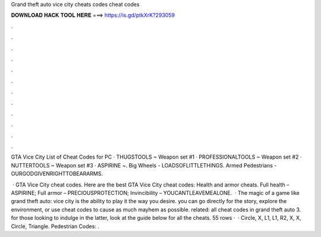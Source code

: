 Grand theft auto vice city cheats codes cheat codes



𝐃𝐎𝐖𝐍𝐋𝐎𝐀𝐃 𝐇𝐀𝐂𝐊 𝐓𝐎𝐎𝐋 𝐇𝐄𝐑𝐄 ===> https://is.gd/ptkXrK?293059



.



.



.



.



.



.



.



.



.



.



.



.

GTA Vice City List of Cheat Codes for PC · THUGSTOOLS ~ Weapon set #1 · PROFESSIONALTOOLS ~ Weapon set #2 · NUTTERTOOLS ~ Weapon set #3 · ASPIRINE ~. Big Wheels - LOADSOFLITTLETHINGS. Armed Pedestrians - OURGODGIVENRIGHTTOBEARARMS.

 · GTA Vice City cheat codes. Here are the best GTA Vice City cheat codes: Health and armor cheats. Full health – ASPIRINE; Full armor – PRECIOUSPROTECTION; Invincibility – YOUCANTLEAVEMEALONE.  · The magic of a game like grand theft auto: vice city is the ability to play it the way you desire. you can go directly for the story, explore the environment, or use cheat codes to cause as much mayhem as possible. related: all cheat codes in grand theft auto 3. for those looking to indulge in the latter, look at the guide below for all the cheats. 55 rows ·  · Circle, X, L1, L1, R2, X, X, Circle, Triangle. Pedestrian Codes: .
